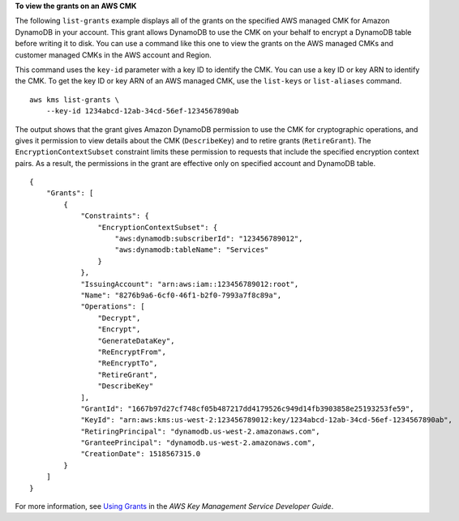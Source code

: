**To view the grants on an AWS CMK**

The following ``list-grants`` example displays all of the grants on the specified AWS managed CMK for Amazon DynamoDB in your account. This grant allows DynamoDB to use the CMK on your behalf to encrypt a DynamoDB table before writing it to disk. You can use a command like this one to view the grants on the AWS managed CMKs and customer managed CMKs in the AWS account and Region.

This command uses the ``key-id`` parameter with a key ID to identify the CMK. You can use a key ID or key ARN to identify the CMK. To get the key ID or key ARN of an AWS managed CMK, use the ``list-keys`` or ``list-aliases`` command. ::

    aws kms list-grants \
        --key-id 1234abcd-12ab-34cd-56ef-1234567890ab

The output shows that the grant gives Amazon DynamoDB permission to use the CMK for cryptographic operations, and gives it permission to view details about the CMK (``DescribeKey``) and to retire grants (``RetireGrant``). The ``EncryptionContextSubset`` constraint limits these permission to requests that include the specified encryption context pairs. As a result, the permissions in the grant are effective only on specified account and DynamoDB table. ::

    {
        "Grants": [
            {
                "Constraints": {
                    "EncryptionContextSubset": {
                        "aws:dynamodb:subscriberId": "123456789012",
                        "aws:dynamodb:tableName": "Services"
                    }
                },
                "IssuingAccount": "arn:aws:iam::123456789012:root",
                "Name": "8276b9a6-6cf0-46f1-b2f0-7993a7f8c89a",
                "Operations": [
                    "Decrypt",
                    "Encrypt",
                    "GenerateDataKey",
                    "ReEncryptFrom",
                    "ReEncryptTo",
                    "RetireGrant",
                    "DescribeKey"
                ],
                "GrantId": "1667b97d27cf748cf05b487217dd4179526c949d14fb3903858e25193253fe59",
                "KeyId": "arn:aws:kms:us-west-2:123456789012:key/1234abcd-12ab-34cd-56ef-1234567890ab",
                "RetiringPrincipal": "dynamodb.us-west-2.amazonaws.com",
                "GranteePrincipal": "dynamodb.us-west-2.amazonaws.com",
                "CreationDate": 1518567315.0
            }
        ]
    }

For more information, see `Using Grants <https://docs.aws.amazon.com/kms/latest/developerguide/grants.html>`__ in the *AWS Key Management Service Developer Guide*.
